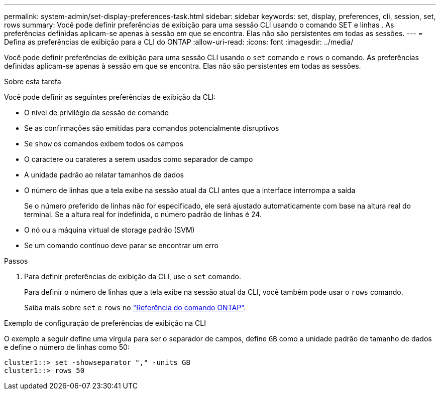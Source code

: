 ---
permalink: system-admin/set-display-preferences-task.html 
sidebar: sidebar 
keywords: set, display, preferences, cli, session, set, rows 
summary: Você pode definir preferências de exibição para uma sessão CLI usando o comando SET e linhas . As preferências definidas aplicam-se apenas à sessão em que se encontra. Elas não são persistentes em todas as sessões. 
---
= Defina as preferências de exibição para a CLI do ONTAP
:allow-uri-read: 
:icons: font
:imagesdir: ../media/


[role="lead"]
Você pode definir preferências de exibição para uma sessão CLI usando o `set` comando e `rows` o comando. As preferências definidas aplicam-se apenas à sessão em que se encontra. Elas não são persistentes em todas as sessões.

.Sobre esta tarefa
Você pode definir as seguintes preferências de exibição da CLI:

* O nível de privilégio da sessão de comando
* Se as confirmações são emitidas para comandos potencialmente disruptivos
* Se `show` os comandos exibem todos os campos
* O caractere ou carateres a serem usados como separador de campo
* A unidade padrão ao relatar tamanhos de dados
* O número de linhas que a tela exibe na sessão atual da CLI antes que a interface interrompa a saída
+
Se o número preferido de linhas não for especificado, ele será ajustado automaticamente com base na altura real do terminal. Se a altura real for indefinida, o número padrão de linhas é 24.

* O nó ou a máquina virtual de storage padrão (SVM)
* Se um comando contínuo deve parar se encontrar um erro


.Passos
. Para definir preferências de exibição da CLI, use o `set` comando.
+
Para definir o número de linhas que a tela exibe na sessão atual da CLI, você também pode usar o `rows` comando.

+
Saiba mais sobre `set` e `rows` no link:https://docs.netapp.com/us-en/ontap-cli/["Referência do comando ONTAP"^].



.Exemplo de configuração de preferências de exibição na CLI
O exemplo a seguir define uma vírgula para ser o separador de campos, define `GB` como a unidade padrão de tamanho de dados e define o número de linhas como 50:

[listing]
----
cluster1::> set -showseparator "," -units GB
cluster1::> rows 50
----